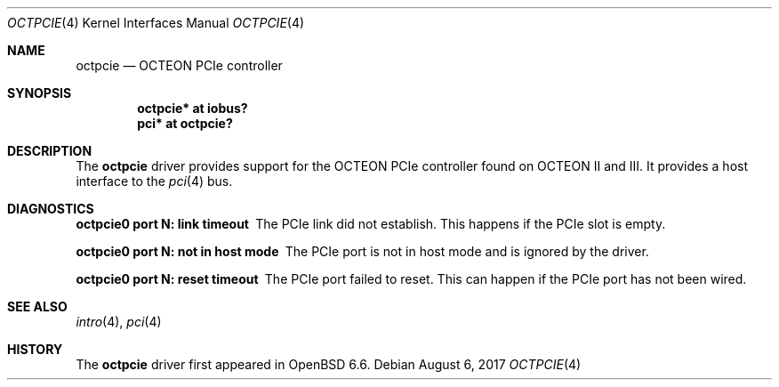 .\"	$OpenBSD$
.\"
.\" Copyright (c) 2019 Visa Hankala
.\"
.\" Permission to use, copy, modify, and distribute this software for any
.\" purpose with or without fee is hereby granted, provided that the above
.\" copyright notice and this permission notice appear in all copies.
.\"
.\" THE SOFTWARE IS PROVIDED "AS IS" AND THE AUTHOR DISCLAIMS ALL WARRANTIES
.\" WITH REGARD TO THIS SOFTWARE INCLUDING ALL IMPLIED WARRANTIES OF
.\" MERCHANTABILITY AND FITNESS. IN NO EVENT SHALL THE AUTHOR BE LIABLE FOR
.\" ANY SPECIAL, DIRECT, INDIRECT, OR CONSEQUENTIAL DAMAGES OR ANY DAMAGES
.\" WHATSOEVER RESULTING FROM LOSS OF USE, DATA OR PROFITS, WHETHER IN AN
.\" ACTION OF CONTRACT, NEGLIGENCE OR OTHER TORTIOUS ACTION, ARISING OUT OF
.\" OR IN CONNECTION WITH THE USE OR PERFORMANCE OF THIS SOFTWARE.
.\"
.Dd $Mdocdate: August 6 2017 $
.Dt OCTPCIE 4 octeon
.Os
.Sh NAME
.Nm octpcie
.Nd OCTEON PCIe controller
.Sh SYNOPSIS
.Cd "octpcie* at iobus?"
.Cd "pci* at octpcie?"
.Sh DESCRIPTION
The
.Nm
driver provides support for the OCTEON PCIe controller found
on OCTEON II and III.
It provides a host interface to the
.Xr pci 4
bus.
.Sh DIAGNOSTICS
.Bl -diag
.It "octpcie0 port N: link timeout"
The PCIe link did not establish.
This happens if the PCIe slot is empty.
.It "octpcie0 port N: not in host mode"
The PCIe port is not in host mode and is ignored by the driver.
.It "octpcie0 port N: reset timeout"
The PCIe port failed to reset.
This can happen if the PCIe port has not been wired.
.El
.Sh SEE ALSO
.Xr intro 4 ,
.Xr pci 4
.Sh HISTORY
The
.Nm
driver first appeared in
.Ox 6.6 .
